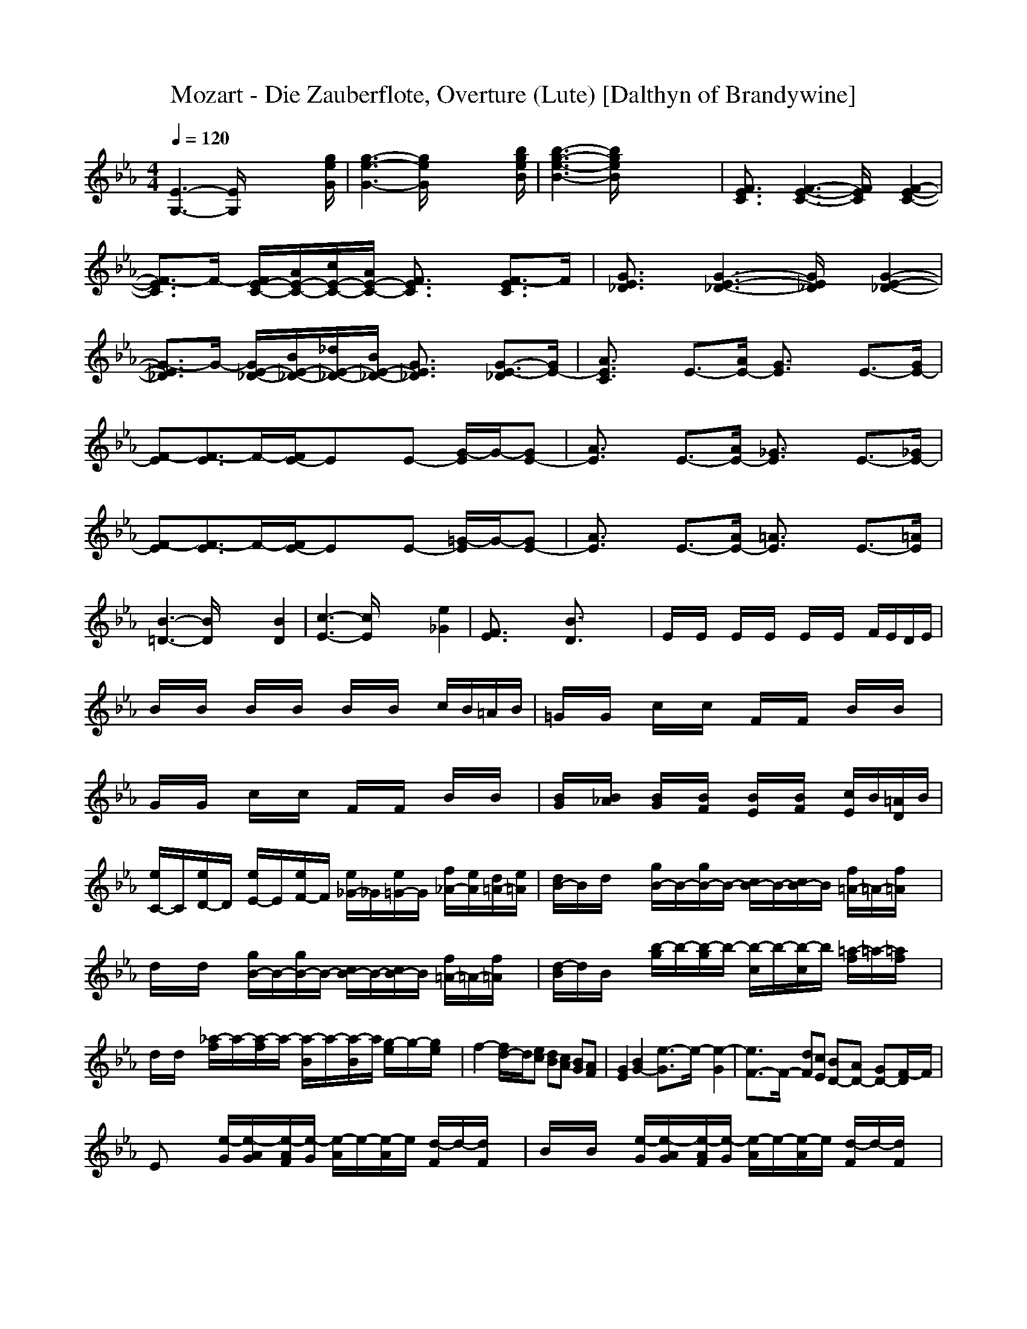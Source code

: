 X:1
T:Mozart - Die Zauberflote, Overture (Lute) [Dalthyn of Brandywine]
M:4/4
L:1/8
Q:1/4=120
K:Eb % 3 flats
[E3-G,3-][E/2G,/2]x4[g/2e/2G/2]| \
[g3-e3-G3-][g/2e/2G/2]x4[b/2g/2e/2B/2]| \
[b3-g3-e3-B3-][b/2g/2e/2B/2]x4x/2| \
[F3/2E3/2C3/2]x/2 [F3-E3-C3-][F/2E/2C/2]x/2 [F2-E2-C2-]|
[F3/2-E3/2C3/2]F/2- [F/2E/2-C/2-][A/2E/2-C/2-][c/2E/2-C/2-][A/2E/2-C/2-] [F3/2E3/2C3/2]x/2 [F3/2-E3/2C3/2]F/2| \
[G3/2E3/2_D3/2]x/2 [G3-E3-_D3-][G/2E/2_D/2]x/2 [G2-E2-_D2-]| \
[G3/2-E3/2_D3/2]G/2- [G/2E/2-_D/2-][B/2E/2-_D/2-][_d/2E/2-_D/2-][B/2E/2-_D/2-] [G3/2E3/2_D3/2]x/2 [G3/2-E3/2-_D3/2][G/2E/2-]| \
[A3/2E3/2C3/2]x/2 E3/2-[A/2E/2-] [G3/2E3/2]x/2 E3/2-[G/2E/2-]|
[F-E][F3/2-E3/2]F/2-[F/2E/2-]Ex/2E- [G/2-E/2]G/2-[GE-]| \
[A3/2E3/2]x/2 E3/2-[A/2E/2-] [_G3/2E3/2]x/2 E3/2-[_G/2E/2-]| \
[F-E][F3/2-E3/2]F/2-[F/2E/2-]Ex/2E- [=G/2-E/2]G/2-[GE-]| \
[A3/2E3/2]x/2 E3/2-[A/2E/2-] [=A3/2E3/2]x/2 E3/2-[=A/2E/2]|
[B3-=D3-][B/2D/2]x2x/2 [B2D2]| \
[c3-E3-][c/2E/2]x2x/2 [e2_G2]| \
[F3/2E3/2]x2x/2 [B3/2D3/2]x2x/2| \
E/2x/2E/2x/2 E/2x/2E/2x/2 E/2x/2E/2x/2 F/2E/2D/2E/2|
B/2x/2B/2x/2 B/2x/2B/2x/2 B/2x/2B/2x/2 c/2B/2=A/2B/2| \
=G/2x/2G/2x/2 c/2x/2c/2x/2 F/2x/2F/2x/2 B/2x/2B/2x/2| \
G/2x/2G/2x/2 c/2x/2c/2x/2 F/2x/2F/2x/2 B/2x/2B/2x/2| \
[B/2G/2]x/2[B/2_A/2]x/2 [B/2G/2]x/2[B/2F/2]x/2 [B/2E/2]x/2[B/2F/2]x/2 [c/2E/2]B/2[=A/2D/2]B/2|
[e/2C/2-]C/2[e/2D/2-]D/2 [e/2E/2-]E/2[e/2F/2-]F/2 [e/2_G/2-]_G/2[e/2=G/2-]G/2 [f/2_A/2-][e/2A/2][d/2=A/2-][e/2=A/2]| \
[d/2B/2-]B/2d/2x/2 [g/2B/2-]B/2-[g/2B/2-]B/2- [c/2B/2-]B/2-[c/2B/2-]B/2 [f/2=A/2-]=A/2-[f/2=A/2]x/2| \
d/2x/2d/2x/2 [g/2B/2-]B/2-[g/2B/2-]B/2- [c/2B/2-]B/2-[c/2B/2-]B/2 [f/2=A/2-]=A/2-[f/2=A/2]x/2| \
[d/2-B/2]d/2B/2x/2 [b/2-g/2]b/2-[b/2-g/2]b/2- [b/2-c/2]b/2-[b/2-c/2]b/2 [=a/2-f/2]=a/2-[=a/2f/2]x/2|
d/2x/2d/2x/2 [_a/2-f/2]a/2-[a/2-f/2]a/2- [a/2-B/2]a/2-[a/2-B/2]a/2 [g/2-e/2]g/2-[g/2e/2]x/2| \
f2- [f/2d/2-]d/2[ec] [dB][cA] [BG][AF]| \
[G2E2] [B2G2-] [e3/2-G3/2]e/2- [e2-G2]| \
[e3/2F3/2-]F/2- [dF][cE] [BD-][AD-] [GD-][F/2-D/2]F/2|
Ex [e/2-G/2][e/2-A/2G/2][e/2-A/2F/2][e/2-G/2] [e/2-A/2]e/2-[e/2-A/2]e/2 [d/2-F/2]d/2-[d/2F/2]x/2| \
B/2x/2B/2x/2 [e/2-G/2][e/2-A/2G/2][e/2-A/2F/2][e/2-G/2] [e/2-A/2]e/2-[e/2-A/2]e/2 [d/2-F/2]d/2-[d/2F/2]x/2| \
[e/2G/2]x/2[e/2G/2]x/2 [c/2=A/2]x/2[c/2=A/2]x/2 [f/2=A/2]x/2[f/2=A/2]x/2 [d/2B/2]x/2[d/2B/2]x/2| \
[g/2B/2]x/2[g/2B/2]x/2 [d/2B/2]x/2[d/2B/2]x/2 [c/2E/2]x/2[c/2E/2]x/2 [c/2F/2]x/2[c/2E/2]x/2|
[B3/2D3/2-]D/2 F2 B2- [d2B2-]| \
[c2-B2] [c=A][BG] [=A-F][=A-E] [=A-D][=A/2C/2-]C/2| \
B,x [d/2B/2-][e/2d/2B/2-][e/2c/2B/2-][d/2B/2-] [e/2B/2-]B/2-[e/2B/2-]B/2 [c/2=A/2-]=A/2-[c/2=A/2]x/2| \
f/2x/2f/2x/2 [d/2B/2-][e/2d/2B/2-][e/2c/2B/2-][d/2B/2-] [e/2B/2-]B/2-[e/2B/2-]B/2 [c/2=A/2-]=A/2-[c/2=A/2]x/2|
[d/2B/2]x/2[d/2B/2]x/2 [g/2B/2]x/2[g/2B/2]x/2 [c/2=A/2]x/2[c/2=A/2]x/2 [f/2_A/2]x/2[f/2A/2]x/2| \
[B/2G/2]x/2[B/2G/2]x/2 [e/2_G/2]x/2[e/2_G/2]x/2 [e/2F/2]x/2[e/2F/2]x/2 [d/2B/2]x/2[d/2B/2]x/2| \
[e/2=G/2]x/2e/2x/2 e/2x/2e/2x/2 e/2x/2e/2x/2 f/2e/2d/2e/2| \
b/2x/2b/2x/2 b/2x/2b/2x/2 b/2x/2b/2x/2 c/2b/2=a/2b/2|
g3/2x2x/2 [g3-e3-][g/2e/2-]e/2-| \
[f3/2-e3/2]fx/2[ec] [bd][_af] [ge][fd]| \
[g/2e/2][g/2e/2][g/2e/2][g/2e/2] [g/2c/2][g/2c/2][g/2c/2][g/2c/2] [=a/2c/2][=a/2c/2][=a/2c/2][=a/2c/2] [b/2f/2][b/2f/2][b/2f/2][b/2f/2]| \
[e/2G/2][e/2G/2][e/2G/2][e/2G/2] [_a/2e/2][a/2e/2][a/2e/2][a/2e/2] [_g/2=A/2][_g/2=A/2][_g/2=A/2][_g/2=A/2] [=g/2d/2][g/2d/2][g/2d/2][g/2d/2]|
[c/2E/2][c/2E/2][c/2E/2][c/2E/2] [f/2c/2][f/2c/2][f/2c/2][f/2c/2] [d/2F/2][d/2F/2][d/2F/2][d/2F/2] [e/2B/2][e/2B/2][e/2B/2][e/2B/2]| \
[_a/2c/2-]c/2[a/2c/2-]c/2- [a/2c/2]x/2[a/2c/2-]c/2 [a/2d/2-]d/2[a/2d/2-]d/2- [b/2d/2]a/2[g/2d/2-][a/2d/2]| \
[g/2-e/2][g/2e/2]e/2e/2 [g/2e/2-][g/2e/2-][g/2e/2-][g/2e/2-] [f/2e/2-][f/2e/2-][f/2e/2-][f/2e/2] [b/2d/2-][b/2d/2]b/2b/2| \
g/2g/2g/2g/2 [e/2c/2-][e/2c/2-][e/2c/2-][e/2c/2-] [d/2c/2-][d/2c/2-][d/2c/2-][d/2c/2] [b/2-g/2][b/2g/2]g/2g/2|
e/2e/2e/2e/2 [a/2-c/2][a/2-c/2][a/2-c/2][a/2-c/2] [a/2-B/2][a/2-B/2][a/2-B/2][a/2B/2] [g/2-e/2][g/2e/2]e/2e/2| \
[f3e3-F3-][e/2F/2]f/2 [f3d3-F3-][d/2F/2]f/2| \
[=aec][=a3/2e3/2c3/2]x/2[=a3/2e3/2c3/2]x/2[=a3/2e3/2c3/2]x/2[=aec]| \
[=a3/2e3/2c3/2]x/2 [b/2f/2d/2B/2]x3/2 [e/2c/2]x3/2 [b/2d/2]x3/2|
[=ac]f/2x/2 f/2x/2f/2x/2 f/2x/2f/2x/2 g/2f/2=e/2f/2| \
[=e_d][=e3/2_d3/2]x/2[=e3/2_d3/2]x/2[=e3/2_d3/2-]_d/2[b=e]| \
[=a/2f/2-]f/2f/2x/2 f/2x/2f/2x/2 f/2x/2f/2x/2 g/2f/2=e/2f/2| \
[=e_d][=e3/2_d3/2]x/2[=e3/2_d3/2]x/2[=e3/2_d3/2-]_d/2[b=e]|
[=a-f][=a/2f/2]x/2 f/2x/2f/2x/2 f/2x/2f/2x/2 g/2f/2=e/2f/2| \
[f/2-=d/2]f/2-[f/2d/2]x/2 d/2x/2d/2x/2 [f/2-d/2]f/2-[f/2d/2]x/2 _e/2d/2c/2d/2| \
e3/2x6x/2| \
[e/2-c/2]e/2-[e/2c/2]x/2 c/2x/2c/2x/2 [e/2-c/2]e/2-[e/2c/2]x/2 d/2c/2b/2c/2|
d3/2x6x/2| \
[b/2d/2-]d/2-[b/2d/2]x/2 b/2x/2b/2x/2 [b/2d/2-]d/2-[b/2d/2]x/2 c/2b/2=a/2b/2| \
c3/2x2x/2 [E3/2C3/2=A,3/2]x2x/2| \
x2 [D3/2B,3/2]x2x/2 [d3/2B3/2]x/2|
x2 [e3/2c3/2]x2x/2 [C3/2=A,3/2]x/2| \
x2 [D3/2B,3/2]x2x/2 [d3/2B3/2]x/2| \
x2 [e3/2c3/2]x2x/2 [C3/2=A,3/2]x/2| \
[f/2d/2]x/2[f/2d/2]x/2 [f/2d/2]x/2[f/2d/2]x/2 [f/2d/2]x/2[f/2d/2]x/2 [f/2e/2]d/2[f/2c/2]d/2|
[_g/2e/2-]e/2x [_g4e4] [=gd]x| \
[b/2d/2-]d/2x [=e4_d4] [fc]x| \
[_a/2c/2]x3/2 [=d4B4-F4] [_eBG]x| \
x2 [g3/2B3/2E3/2]x2x/2 [f3/2B3/2D3/2]x/2|
x2 [e3/2G3/2C3/2]x2x/2 [c3/2F3/2=A,3/2]x/2| \
x2 [D3/2B,3/2]x2x/2 [d3/2B3/2]x/2| \
x2 [e3/2c3/2]x2x/2 [C3/2=A,3/2]x/2| \
x2 [D3/2B,3/2]x2x/2 [d3/2B3/2]x/2|
x2 [e3/2c3/2]x2x/2 [C3/2=A,3/2]x/2| \
[f/2d/2]x/2[f/2d/2]x/2 [f/2d/2]x/2[f/2d/2]x/2 [f/2d/2]x/2[f/2d/2]x/2 [f/2e/2]d/2[f/2c/2]d/2| \
[_g/2e/2-]e/2x [_g4e4] [=gd]x| \
[b/2d/2-]d/2x [=e4_d4] [fc]x|
[_a/2c/2]x3/2 [=d4B4-F4] [_eBG]x| \
x2 [g3/2B3/2E3/2]x2x/2 [f3/2B3/2D3/2]x/2| \
x2 [e3/2G3/2C3/2]x2x/2 [c3/2F3/2=A,3/2]x/2| \
[b/2f/2-][b/2f/2][b/2f/2-][b/2f/2-] [=b/2f/2]=b/2[=b/2f/2-][=b/2f/2-] [f/2c/2]c/2[f/2-c/2][f/2-c/2] [=a/2f/2]=a/2[=a/2f/2-][=a/2f/2-]|
[_b/2f/2-][b/2f/2][b/2f/2-][b/2f/2-] [=b/2f/2]=b/2[=b/2f/2-][=b/2f/2-] [f/2c/2]c/2[f/2-c/2][f/2-c/2] [=a/2f/2]=a/2[=a/2f/2-][=a/2f/2-]| \
[_b/2f/2-][b/2f/2][b/2f/2-][b/2f/2-] [=b/2f/2]=b/2[=b/2f/2-][=b/2f/2-] [f/2c/2]c/2[f/2-c/2][f/2-c/2] [=a/2f/2]=a/2[=a/2f/2-][=a/2f/2-]| \
[_b/2f/2-][b/2f/2][b/2f/2-][b/2f/2-] [=b/2f/2]=b/2[=b/2f/2-][=b/2f/2-] [f/2c/2]c/2[f/2-c/2][f/2-c/2] [=a/2f/2]=a/2[=a/2f/2-][=a/2f/2]| \
[_b/2f/2-][b/2f/2][b/2f/2-][b/2f/2-] [=b/2f/2]=b/2[=b/2f/2-][=b/2f/2-] [f/2c/2]c/2[f/2-c/2][f/2-c/2] [=a/2f/2]=a/2[=a/2f/2-][=a/2f/2-]|
[_b/2f/2-][b/2f/2][b/2f/2-][b/2f/2-] [=b/2f/2]=b/2[=b/2f/2-][=b/2f/2-] [f/2c/2]c/2[f/2-c/2][f/2-c/2] [=a/2f/2]=a/2=a/2=a/2| \
f/2f/2f/2f/2 f/2f/2f/2f/2 e/2e/2e/2e/2 e/2e/2e/2e/2| \
d/2d/2d/2d/2 d/2d/2d/2d/2 c/2c/2c/2c/2 c/2c/2c/2c/2| \
_b3/2x/2 [b3/2f3/2d3/2]x2x/2 [b3/2f3/2d3/2B3/2]x/2|
x2 [f3/2d3/2B3/2F3/2]x2x/2 [d3/2B3/2F3/2D3/2]x/2| \
[B3/2D3/2]x/2 B/2B/2B/2B/2 F/2F/2F/2F/2 D/2D/2D/2D/2| \
B,3/2x/2 [b3/2B3/2D3/2]x/2 B,3/2x/2 B,3/2x/2| \
B,6- B,3/2x/2|
x8| \
x8| \
x8| \
x8|
x8| \
x8| \
B/2x/2B/2x/2 B/2x/2B/2x/2 [_d/2-B/2]_d/2-[_d/2-B/2]_d/2- [_d/2-c/2][_d/2-B/2][_d/2-=A/2][_d/2-B/2]| \
[f/2_d/2-]_d/2-[f/2_d/2]x/2 [f/2c/2-]c/2[f/2B/2-]B/2 [f/2=A/2-]=A/2[f/2_G/2-]_G/2 [_g/2F/2-][f/2F/2][=e/2=A/2-][f/2=A/2]|
[_dB-]B/2x/2 _g2 [f2_d2-] [=e3/2_d3/2]x/2| \
c2 _e2 _d2 c3/2x/2| \
=B[ec] [e/2c/2]x/2[e/2c/2]x/2 [e/2c/2]x/2[e/2c/2]x/2 [e/2c/2]x/2[e/2c/2]x/2| \
[ec][=d3/2=B3/2]x/2[_a2=B2][=g2c2][f=B]|
[e3/2c3/2]x2x/2 [c4-E4-]| \
[c3/2E3/2]x/2 [=B/2D/2]x/2[A/2C/2]x/2 [G/2=B,/2]x/2[F/2D/2]x/2 [E/2C/2]x/2[D/2=B,/2]x/2| \
C/2x/2C/2x/2 C/2x/2C/2x/2 C/2x/2C/2x/2 D/2C/2=B,/2D/2| \
G/2x/2G/2x/2 G/2x/2G/2x/2 G/2x/2G/2x/2 A/2G/2F/2G/2|
[e/2E/2]x/2[e/2E/2]x/2 [e/2E/2]x/2[e/2E/2]x/2 [e/2E/2]x/2[e/2E/2]x/2 [f/2F/2][e/2E/2][d/2D/2][e/2E/2]| \
[_b/2B/2]x/2[b/2B/2]x/2 [b/2B/2]x/2[b/2B/2]x/2 [b/2B/2]x/2[b/2B/2]x/2 c/2[b/2B/2][=a/2=A/2][b/2B/2]| \
[g/2G/2]x/2[g/2G/2]x/2 [g/2G/2]x/2[g/2G/2]x/2 [g/2G/2]x/2[g/2G/2]x/2 [=a/2=A/2][g/2G/2][_g/2_G/2][=g/2G/2]| \
d/2x/2d/2x/2 d/2x/2d/2x/2 d/2x/2d/2x/2 e/2d/2_d/2=d/2|
[b3/2B3/2]x2x/2 g/2x/2g/2x/2 g/2x/2g/2x/2| \
g/2x/2g/2x/2 =a/2g/2_g/2=g/2 e3/2x/2 c2-| \
c3/2x/2 =a3/2x/2 f/2x/2f/2x/2 f/2x/2f/2x/2| \
f/2x/2f/2x/2 g/2f/2=e/2f/2 d3/2x/2 b2-|
b3/2x/2 g3/2x/2 _e/2x/2e/2x/2 e/2x/2e/2x/2| \
e/2x/2e/2x/2 f/2e/2d/2e/2 c3/2x/2 =a2-| \
=a3/2x/2 _g3/2x/2 d/2x/2d/2x/2 d/2x/2d/2x/2| \
d/2x/2d/2x/2 e/2d/2_d/2=d/2 b3/2x/2 =g2-|
g3/2x/2 e3/2x2x/2 [=a3/2c3/2E3/2]x/2| \
x2 [g3/2B3/2D3/2]x2x/2 [_g3/2=A3/2D3/2]x/2| \
x8| \
[=g/2d/2]x/2[g/2d/2]x/2 [g/2d/2]x/2[g/2d/2]x/2 [g/2d/2]x/2[g/2d/2]x/2 [b/2e/2]_a/2[g/2e/2]a/2|
[gd][gd] [b/2e/2-][a/2e/2][g/2e/2-][a/2e/2] [gd][gd] [b/2e/2-][a/2e/2][g/2e/2-][a/2e/2]| \
[g3/2d3/2]x6x/2| \
x8| \
[c/2G/2-]G/2[c/2G/2-]G/2 [c/2G/2-]G/2[c/2G/2-]G/2 [c/2G/2-]G/2[c/2G/2-]G/2 [e/2A/2-][_d/2A/2][c/2A/2-][_d/2A/2]|
[c/2G/2-]G/2[c/2G/2-]G/2 [e/2A/2-][_d/2A/2][c/2A/2-][_d/2A/2] [c/2G/2-]G/2[c/2G/2-]G/2 [e/2A/2-][_d/2A/2][c/2A/2-][_d/2A/2]| \
[c3/2G3/2]x6x/2| \
x8| \
[f/2c/2-]c/2[f/2c/2-]c/2 [f/2c/2-]c/2[f/2c/2-]c/2 [f/2c/2-]c/2[f/2c/2-]c/2 [a/2_d/2-][_g/2_d/2][f/2_d/2-][_g/2_d/2]|
[f/2c/2-]c/2[f/2c/2-]c/2 [a/2_d/2-][_g/2_d/2][f/2_d/2-][_g/2_d/2] [f/2c/2-]c/2[f/2c/2-]c/2 [a/2_d/2-][_g/2_d/2][f/2_d/2-][_g/2_d/2]| \
[f3/2c3/2]x6x/2| \
x8| \
[B/2F/2-]F/2[B/2F/2-]F/2 [B/2F/2-]F/2[B/2F/2-]F/2 [B/2F/2-]F/2[B/2F/2-]F/2 [_d/2_G/2-][=B/2_G/2][_B/2_G/2-][=B/2_G/2]|
[_B/2F/2-]F/2[B/2F/2-]F/2 [_d/2_G/2-][=B/2_G/2][_B/2_G/2-][B/2_G/2] [B/2F/2-]F/2[B/2F/2-]F/2 [_d/2_G/2-][=B/2_G/2][_B/2_G/2-][=B/2_G/2]| \
[_B3/2F3/2]x6x/2| \
x8| \
E/2x/2E/2x/2 E/2x/2E/2x/2 E/2x/2E/2x/2 F/2E/2=D/2E/2|
BB BB BB c/2B/2=A/2B/2| \
[B/2=G/2-]G/2-[B/2G/2]x/2 B/2x/2B/2x/2 [B/2=E/2-]=E/2-[B/2=E/2]x/2 c/2B/2=A/2B/2| \
[f/2F/2-]F/2-[f/2F/2]x/2 f/2x/2f/2x/2 f/2x/2f/2x/2 g/2f/2=e/2f/2| \
d3/2x4x/2 B/2x/2_A/2x/2|
G/2x/2F/2x/2 _E/2x/2D/2x/2 C/2x/2B,/2x/2 [c/2A,/2]x/2[b/2G,/2]x/2| \
[a/2A,/2-]A,/2-[g/2A,/2]x/2 f/2x/2=e/2x/2 d/2x/2c/2x/2 [d/2B/2]x/2[c/2=A/2]x/2| \
[B/2G/2-]G/2-[_A/2G/2]x/2 G/2x/2F/2x/2 _E/2x/2D/2x/2 [e/2C/2]x/2[d/2B,/2]x/2| \
[c/2A,/2-]A,/2-[b/2A,/2]x/2 a/2x/2g/2x/2 f/2x/2e/2x/2 [f/2d/2]x/2[e/2c/2]x/2|
[d/2B/2]x/2[e/2c/2]x/2 [d/2B/2]x/2[c/2A/2]x/2 [B/2G/2]x/2[A/2F/2]x/2 [G/2E/2]x/2[F/2D/2]x/2| \
[e/2E/2]x/2e/2x/2 e/2x/2e/2x/2 e/2x/2e/2x/2 f/2e/2d/2e/2| \
b/2x/2b/2x/2 b/2x/2b/2x/2 b/2x/2b/2x/2 c/2b/2=a/2b/2| \
g3/2x2x/2 [g3-e3-][g/2e/2-]e/2-|
[f3/2-e3/2]fx/2[e/2c/2]x/2 [b/2d/2]x/2[_a/2f/2]x/2 [g/2e/2]x/2[f/2d/2]x/2| \
[g/2e/2][g/2e/2][g/2e/2][g/2e/2] [g/2c/2][g/2c/2][g/2c/2][g/2c/2] [=a/2c/2][=a/2c/2][=a/2c/2][=a/2c/2] [b/2f/2][b/2f/2][b/2f/2][b/2f/2]| \
[e/2G/2][e/2G/2][e/2G/2][e/2G/2] [_a/2e/2][a/2e/2][a/2e/2][a/2e/2] [_g/2=A/2][_g/2=A/2][_g/2=A/2][_g/2=A/2] [=g/2d/2][g/2d/2][g/2d/2][g/2d/2]| \
[c/2E/2][c/2E/2][c/2E/2][c/2E/2] [f/2c/2][f/2c/2][f/2c/2][f/2c/2] [d/2F/2][d/2F/2][d/2F/2][d/2F/2] [e/2B/2][e/2B/2][e/2B/2][e/2B/2]|
[_a/2c/2-]c/2[a/2c/2-]c/2- [a/2c/2]x/2[a/2c/2-]c/2 [a/2d/2-]d/2[a/2d/2-]d/2- [b/2d/2]a/2[g/2d/2-][a/2d/2]| \
[g/2-e/2][g/2e/2]e/2e/2 [g/2e/2-][g/2e/2-][g/2e/2-][g/2e/2-] [f/2e/2-][f/2e/2-][f/2e/2-][f/2e/2] [b/2d/2-][b/2d/2]b/2b/2| \
g/2g/2g/2g/2 [e/2c/2-][e/2c/2-][e/2c/2-][e/2c/2-] [d/2c/2-][d/2c/2-][d/2c/2-][d/2c/2] [b/2-g/2][b/2g/2]g/2g/2| \
e/2e/2e/2e/2 [a/2-c/2][a/2-c/2][a/2-c/2][a/2-c/2] [a/2-B/2][a/2-B/2][a/2-B/2][a/2B/2] [g/2-e/2][g/2e/2]e/2e/2|
[f3e3-F3-][e/2F/2]f/2 [f3d3-F3-][d/2F/2]f/2| \
[=aec][=a3/2e3/2c3/2]x/2[=a3/2e3/2c3/2]x/2[=a3/2e3/2c3/2]x/2[=a-e-c-]| \
[=aec][E=A,] [E=A,][E=A,] [E=A,][E=A,] [F/2=A,/2-][E/2=A,/2][D/2=A,/2-][E/2=A,/2]| \
[DB,][_a3/2f3/2d3/2]x/2[a3/2f3/2d3/2]x/2[a3/2f3/2d3/2]x/2[a-f-d-]|
[afd]A, A,A, A,A, B,/2A,/2G,/2A,/2| \
G,[g3/2_d3/2B3/2]x/2[g3/2_d3/2B3/2]x/2[g3/2_d3/2B3/2]x/2[g-_d-B-]| \
[g_dB][_DG,] [_DG,][_DG,] [_DG,][_DG,] [E/2G,/2-][_D/2G,/2][C/2G,/2-][_D/2G,/2]| \
[C3/2A,3/2]x3/2 (3e/2f/2g/2 c3/2x/2 b/2x3/2|
a/2x3/2 [g/2=d/2]x3/2 [f/2c/2]x3/2 [e/2c/2]x3/2| \
[b/2d/2]x/2B/2x/2 B/2x/2B/2x/2 B/2x/2B/2x/2 c/2B/2=A/2B/2| \
[_g=A][_g3/2=A3/2]x/2[_g3/2=A3/2]x/2[_g3/2=A3/2]x/2[e=A]| \
[d/2B/2]x/2B/2x/2 B/2x/2B/2x/2 B/2x/2B/2x/2 c/2B/2=A/2B/2|
[=a_g][=a3/2_g3/2]x/2[=a3/2_g3/2]x/2[=a3/2_g3/2-]_g/2[=ae]| \
[b-d][b/2B/2]x/2 B/2x/2B/2x/2 B/2x/2B/2x/2 c/2B/2=A/2B/2| \
[=g/2B/2-]B/2-[g/2B/2]x/2 g/2x/2g/2x/2 [g/2B/2-]B/2-[g/2B/2]x/2 _a/2g/2f/2g/2| \
[a3/2A3/2]x6x/2|
[f/2A/2-]A/2-[f/2A/2]x/2 f/2x/2f/2x/2 [f/2A/2-]A/2-[f/2A/2]x/2 g/2f/2e/2f/2| \
[g3/2G3/2]x6x/2| \
[e/2G/2-]G/2-[e/2G/2]x/2 e/2x/2e/2x/2 [e/2G/2-]G/2-[e/2G/2]x/2 f/2e/2d/2e/2| \
[f3/2F3/2]x2x/2 [A3/2F3/2B,3/2]x2x/2|
x2 [G3/2E3/2]x2x/2 [g3/2e3/2]x/2| \
x2 [a3/2f3/2]x2x/2 [F3/2D3/2]x/2| \
x2 [G3/2E3/2]x2x/2 [g3/2e3/2]x/2| \
x2 [a3/2f3/2]x2x/2 [F3/2D3/2]x/2|
[bg][bg] [bg][bg] [bg][bg] [=a/2f/2-][b/2f/2][f/2-c/2][b/2f/2]| \
[g/2e/2]x3/2 [g3-e3-][g/2e/2-]e/2 [_g/2d/2-][=g/2d/2]_a/2g/2| \
[ec]x [e3-c3-][e/2c/2-]c/2 B/2-[e/2B/2]f/2e/2| \
[a3/2d3/2]x/2 [a3/2B3/2D3/2]x2x/2 [g3/2B3/2E3/2]x/2|
x2 [f3/2c3/2F3/2]x2x/2 [d3/2F3/2B,3/2]x/2| \
x2 [G3/2E3/2]x2x/2 [g3/2e3/2]x/2| \
x2 [a3/2f3/2]x2x/2 [F3/2D3/2]x/2| \
x2 [G3/2E3/2]x2x/2 [g3/2e3/2]x/2|
x2 [a3/2f3/2]x2x/2 [F3/2D3/2]x/2| \
[b/2g/2-]g/2[b/2g/2-]g/2 [b/2g/2-]g/2[b/2g/2-]g/2 [b/2g/2-]g/2[b/2g/2-]g/2 [=a/2f/2-][b/2f/2][f/2-c/2][b/2f/2]| \
[g/2e/2]x3/2 [g3-e3-][g/2e/2-]e/2 [_g/2d/2-][=g/2d/2]_a/2g/2| \
[ec]x [e3-c3-][e/2c/2-]c/2 B/2-[e/2B/2]f/2e/2|
[a3/2d3/2]x/2 [a3/2B3/2D3/2]x2x/2 [g3/2B3/2E3/2]x/2| \
x2 [f3/2c3/2F3/2]x2x/2 [d3/2F3/2B,3/2]x/2| \
[e/2B/2-][e/2B/2][e/2B/2-][e/2B/2-] [=e/2B/2]=e/2[=e/2B/2-][=e/2B/2-] [f/2B/2]f/2[f/2B/2-][f/2B/2-] [d/2B/2]d/2[d/2B/2-][d/2B/2-]| \
[_e/2B/2-][e/2B/2][e/2B/2-][e/2B/2-] [=e/2B/2]=e/2[=e/2B/2-][=e/2B/2-] [f/2B/2]f/2[f/2B/2-][f/2B/2-] [d/2B/2]d/2[d/2B/2-][d/2B/2]|
[b/2_e/2][b/2e/2][b/2e/2][b/2e/2] [b/2=e/2][b/2=e/2][b/2=e/2][b/2=e/2] [b/2f/2][b/2f/2][b/2f/2][b/2f/2] [b/2d/2][b/2d/2][b/2d/2][b/2d/2]| \
[b/2_e/2][b/2e/2][b/2e/2][b/2e/2] [b/2=e/2][b/2=e/2][b/2=e/2][b/2=e/2] [b/2f/2][b/2f/2][b/2f/2][b/2f/2] [b/2d/2][b/2d/2][b/2d/2][b/2d/2]| \
[b/2_e/2][b/2e/2][b/2e/2][b/2e/2] [b/2=e/2][b/2=e/2][b/2=e/2][b/2=e/2] [b/2f/2][b/2f/2][b/2f/2][b/2f/2] [b/2d/2][b/2d/2][b/2d/2][b/2d/2]| \
[b/2_e/2][b/2e/2][b/2e/2][b/2e/2] [b/2=e/2][b/2=e/2][b/2=e/2][b/2=e/2] [b/2f/2][b/2f/2][b/2f/2][b/2f/2] [b/2d/2][b/2d/2][b/2d/2][b/2d/2]|
[b/2g/2][b/2g/2][b/2g/2][b/2g/2] [b/2g/2][b/2g/2][b/2g/2][b/2g/2] [a/2f/2][a/2f/2][a/2f/2][a/2f/2] [a/2f/2][a/2f/2][a/2f/2][a/2f/2]| \
[g/2_e/2][g/2e/2][g/2e/2][g/2e/2] [g/2e/2][g/2e/2][g/2e/2][g/2e/2] [f/2d/2][f/2d/2][f/2d/2][f/2d/2] [f/2d/2][f/2d/2][f/2d/2][f/2d/2]| \
[ge-][e/2E/2]E/2 E/2E/2E/2E/2 E/2E/2E/2E/2 E/2E/2E/2E/2| \
[E/2_D/2-][E/2_D/2-][E/2_D/2-][E/2_D/2-] [E/2_D/2-][E/2_D/2-][E/2_D/2]E/2 [E/2=B,/2-][E/2=B,/2-][E/2=B,/2-][E/2=B,/2-] [E/2=B,/2-][E/2=B,/2-][E/2=B,/2]E/2|
[E/2C/2-][E/2C/2-][E/2C/2-][E/2C/2-] [E/2C/2-][E/2C/2-][E/2C/2]E/2 E3/2x/2 [a3/2c3/2E3/2]x/2| \
[g3/2_B3/2E3/2]x/2 [g3/2B3/2E3/2]x/2 [b3/2B3/2=D3/2]x/2 [b3/2B3/2D3/2]x/2| \
[bg-BE][g/2E/2]E/2 E/2E/2E/2E/2 E/2E/2E/2E/2 E/2E/2E/2E/2| \
[E/2_D/2-][E/2_D/2]E/2E/2 E/2E/2E/2E/2 [E/2=B,/2-][E/2=B,/2]E/2E/2 E/2E/2E/2E/2|
[E/2C/2-][E/2C/2]E/2E/2 E/2E/2E/2E/2 E3/2x/2 [a3/2c3/2E3/2]x/2| \
[g3/2_B3/2E3/2]x/2 [g3/2B3/2E3/2]x/2 [b3/2B3/2=D3/2]x/2 [b3/2B3/2D3/2]x/2| \
e/2x/2e/2x/2 e/2x/2e/2x/2 e/2x/2e/2x/2 f/2e/2d/2e/2| \
b/2x/2b/2x/2 b/2x/2b/2x/2 b/2x/2b/2x/2 c/2b/2=a/2b/2|
g/2x/2g/2x/2 g/2x/2g/2x/2 g/2x/2g/2x/2 _a/2g/2f/2g/2| \
eB eB eB eB| \
e[f/2d/2][f/2d/2] [g/2e/2][g/2e/2][f/2d/2][f/2d/2] [g/2e/2][g/2e/2][f/2d/2][f/2d/2] [g/2e/2][g/2e/2][f/2d/2][f/2d/2]| \
[ge][f/2d/2][f/2d/2] [g/2e/2][g/2e/2][f/2d/2][f/2d/2] [g/2e/2][g/2e/2][f/2d/2][f/2d/2] [g/2e/2][g/2e/2][f/2d/2][f/2d/2]|
[g3/2e3/2]x2x/2 [E3/2G,3/2]x/2 [E3/2G,3/2]x/2| \
[E3-G,3-][E/2G,/2]